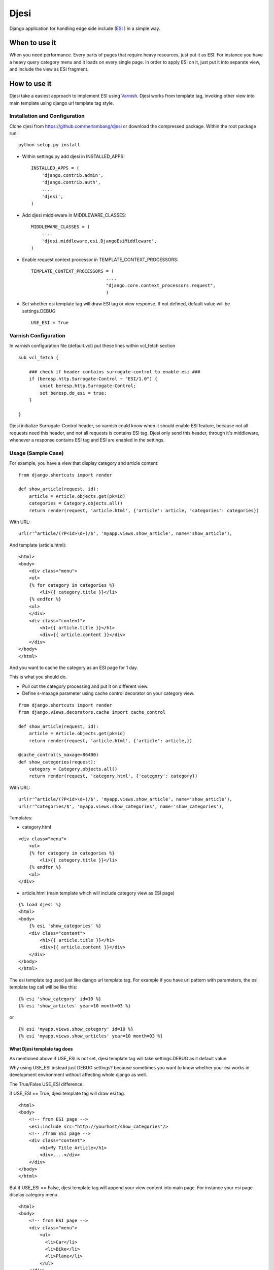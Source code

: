Djesi
=====
Django application for handling edge side include (`ESI <http://en.wikipedia.org/wiki/Edge_Side_Includes>`_
) in a simple way.

When to use it
--------------
When you need performance. Every parts of pages that require heavy resources, just put it as ESI.
For instance you have a heavy query category menu and it loads on every single page. In order to apply ESI on it, just put it into separate view, and include the view as ESI fragment.

How to use it
--------------
Djesi take a easiest approach to implement ESI using `Varnish <https://www.varnish-cache.org/>`_.
Djesi works from template tag, invoking other view into main template using django url template tag style.

Installation and Configuration
^^^^^^^^^^^^^^^^^^^^^^^^^^^^^^^^^^^^^^^^^^
Clone djesi from https://github.com/herlambang/djesi or download the compressed package. Within the root package run::

    python setup.py install

- Within settings.py add djesi in INSTALLED_APPS::

    INSTALLED_APPS = (
        'django.contrib.admin',
        'django.contrib.auth',
        ....
        'djesi',
    )

- Add djesi middleware in MIDDLEWARE_CLASSES::
    
    MIDDLEWARE_CLASSES = (
        ....
        'djesi.middleware.esi.DjangoEsiMiddleware',
    )

- Enable request context processor in TEMPLATE_CONTEXT_PROCESSORS::

    TEMPLATE_CONTEXT_PROCESSORS = (
                                ....
                                "django.core.context_processors.request",
                                )

- Set whether esi template tag will draw ESI tag or view response. If not defined, default value will be settings.DEBUG ::

    USE_ESI = True


Varnish Configuration
^^^^^^^^^^^^^^^^^^^^^
In varnish configuration file (default.vcl) put these lines within vcl_fetch section

::

    sub vcl_fetch {

        ### check if header contains surrogate-control to enable esi ###
        if (beresp.http.Surrogate-Control ~ "ESI/1.0") {
            unset beresp.http.Surrogate-Control;
            set beresp.do_esi = true;
        }

    }

Djesi initialize Surrogate-Control header, so varnish could know when it should enable ESI feature, because not all requests need this header, and not all requests is contains ESI tag. Djesi only send this header, through it's middleware, whenever a response contains ESI tag and ESI are enabled in the settings.  

Usage (Sample Case)
^^^^^^^^^^^^^^^^^^^^^
For example, you have a view that display category and article content::

    from django.shortcuts import render

    def show_article(request, id):
        article = Article.objects.get(pk=id)
        categories = Category.objects.all()
        return render(request, 'article.html', {'article': article, 'categories': categories})

With URL::

    url(r'^article/(?P<id>\d+)/$', 'myapp.views.show_article', name='show_article'),

And template (article.html)::

    <html>
    <body>
        <div class="menu">
        <ul>
        {% for category in categories %}
            <li>{{ category.title }}</li>
        {% endfor %}
        <ul>
        </div>
        <div class="content">
            <h1>{{ article.title }}</h1>
            <div>{{ article.content }}</div>
        </div>
    </body>
    </html>

And you want to cache the category as an ESI page for 1 day. 

This is what you should do. 

- Pull out the category processing and put it on different view. 
- Define s-maxage parameter using cache control decorator on your category view.


::

    from django.shortcuts import render
    from django.views.decorators.cache import cache_control

    def show_article(request, id):
        article = Article.objects.get(pk=id)
        return render(request, 'article.html', {'article': article,})

    @cache_control(s_maxage=86400)
    def show_categories(request):
        category = Category.objects.all()
        return render(request, 'category.html', {'category': category})

With URL::

    url(r'^article/(?P<id>\d+)/$', 'myapp.views.show_article', name='show_article'),
    url(r'^categories/$', 'myapp.views.show_categories', name='show_categories'),

Templates:

- category.html

::

    <div class="menu">
        <ul>
        {% for category in categories %}
            <li>{{ category.title }}</li>
        {% endfor %}
        <ul>
    </div>

- article.html (main template which will include category view as ESI page)

::

    {% load djesi %}
    <html>
    <body>
        {% esi 'show_categories' %}
        <div class="content">
            <h1>{{ article.title }}</h1>
            <div>{{ article.content }}</div>
        </div>
    </body>
    </html>

The esi template tag used just like django url template tag. For example if you have url pattern with parameters, the esi template tag call will be like this::

    {% esi 'show_category' id=10 %}
    {% esi 'show_articles' year=10 month=03 %}

or 

::

    {% esi 'myapp.views.show_category' id=10 %}
    {% esi 'myapp.views.show_articles' year=10 month=03 %}


What Djesi template tag does
""""""""""""""""""""""""""""
As mentioned above if USE_ESI is not set, djesi template tag will take settings.DEBUG as it default value. 

Why using USE_ESI instead just DEBUG settings? because sometimes you want to know whether your esi works in development environment without affecting whole django as well.

The True/False USE_ESI difference.

if USE_ESI == True, djesi template tag will draw esi tag.

::

    <html>
    <body>
        <!-- from ESI page -->
        <esi:include src="http://yourhost/show_categories"/>
        <!-- /from ESI page -->
        <div class="content">
            <h1>My Title Article</h1>
            <div>....</div>
        </div>
    </body>
    </html>    
    

But if USE_ESI == False, djesi template tag will append your view content into main page. For instance your esi page display category menu.

::

    <html>
    <body>
        <!-- from ESI page -->
        <div class="menu">
            <ul>
              <li>Car</li>
              <li>Bike</li>
              <li>Plane</li>
            </ul>
        </div>
        <!-- /from ESI page -->
        <div class="content">
            <h1>My Title Article</h1>
            <div>....</div>
        </div>
    </body>
    </html>

By this you don't have to install and configure varnish on development mode, instead you still able to see the result of whole page should displayed.